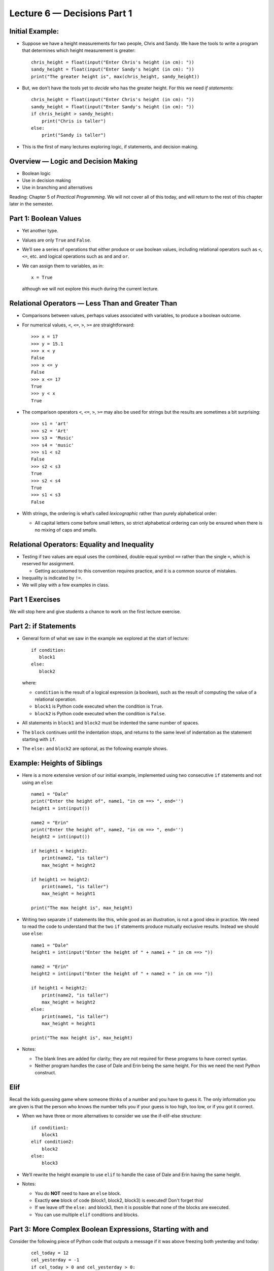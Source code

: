 Lecture 6 — Decisions Part 1
============================


Initial Example:
----------------

-  Suppose we have a height measurements for two people, Chris and
   Sandy.  We have the tools to write a program that determines which
   height measurement is greater:

   ::

      chris_height = float(input("Enter Chris's height (in cm): "))
      sandy_height = float(input("Enter Sandy's height (in cm): "))
      print("The greater height is", max(chris_height, sandy_height))

-  But, we don't have the tools yet to *decide* who has the greater
   height.  For this we need *if statements*:

   ::

      chris_height = float(input("Enter Chris's height (in cm): "))
      sandy_height = float(input("Enter Sandy's height (in cm): "))
      if chris_height > sandy_height:
          print("Chris is taller")
      else:
          print("Sandy is taller")

-  This is the first of many lectures exploring logic, if statements,
   and decision making.
 

Overview — Logic and Decision Making
------------------------------------

-  Boolean logic

-  Use in decision making

-  Use in branching and alternatives

Reading: Chapter 5 of *Practical Programming*. We will not cover all
of this today, and will return
to the rest of this chapter later in the semester.


Part 1: Boolean Values
----------------------

-  Yet another type.

-  Values are only ``True`` and ``False``.

-  We’ll see a series of operations that either produce or use
   boolean values, including relational operators such as ``<``, ``<=``,
   etc. and logical operations such as ``and`` and ``or``.

-  We can assign them to variables, as in:

   ::

         x = True

   although we will not explore this much during the current lecture.


Relational Operators — Less Than and Greater Than
-------------------------------------------------

-  Comparisons between values, perhaps values associated with variables,
   to produce a boolean outcome.

-  For numerical values, ``<``, ``<=``, ``>``, ``>=`` are
   straightforward:

   ::

       >>> x = 17
       >>> y = 15.1
       >>> x < y
       False
       >>> x <= y
       False
       >>> x <= 17
       True
       >>> y < x
       True

-  The comparison operators ``<``, ``<=``, ``>``,
   ``>=`` may also be used for strings but the results are sometimes a
   bit surprising:

   ::

       >>> s1 = 'art'
       >>> s2 = 'Art'
       >>> s3 = 'Music'
       >>> s4 = 'music'
       >>> s1 < s2
       False
       >>> s2 < s3
       True
       >>> s2 < s4
       True
       >>> s1 < s3
       False

-  With strings, the ordering is what’s called *lexicographic* rather
   than purely alphabetical order:

   -  All capital letters come before small letters, so strict
      alphabetical ordering can only be ensured when there is no
      mixing of caps and smalls.

Relational Operators: Equality and Inequality
---------------------------------------------

-  Testing if two values are equal uses the combined, double-equal
   symbol ``==`` rather than the single ``=``, which is reserved for
   assignment.

   -  Getting accustomed to this convention requires practice, and it
      is a common source of mistakes.

-  Inequality is indicated by ``!=``.

-  We will play with a few examples in class.

Part 1 Exercises
----------------

We will stop here and give students a chance to work on the first
lecture exercise.



Part 2: if Statements
---------------------

-  General form of what we saw in the example we explored at the start
   of lecture:

   ::

       if condition:
          block1
       else:
          block2

   where:

   -  ``condition`` is the result of a logical expression (a boolean), such as the
      result of computing the value of a relational operation.

   -  ``block1`` is Python code executed when the condition is ``True``.

   -  ``block2`` is Python code executed when the condition is
      ``False``.

-  All statements in ``block1`` and ``block2`` must be indented the
   same number of spaces.

-  The ``block`` continues until the indentation stops, and returns to
   the same level of indentation as the statement starting with ``if``.

-  The ``else:`` and ``block2`` are optional, as the following example
   shows.

Example: Heights of Siblings
----------------------------

-  Here is a more extensive version of our initial example, implemented
   using two consecutive ``if`` statements and not using an ``else``:

   ::

       name1 = "Dale"
       print("Enter the height of", name1, "in cm ==> ", end='')
       height1 = int(input())

       name2 = "Erin"
       print("Enter the height of", name2, "in cm ==> ", end='')
       height2 = int(input())

       if height1 < height2:
           print(name2, "is taller")
           max_height = height2

       if height1 >= height2:
           print(name1, "is taller")
           max_height = height1

       print("The max height is", max_height)

-  Writing two separate ``if`` statements like this, while good as an
   illustration, is not a good idea in practice.  We need to read the
   code to understand that the two ``if`` statements produce mutually
   exclusive results.  Instead we should use ``else``:

   ::

       name1 = "Dale"
       height1 = int(input("Enter the height of " + name1 + " in cm ==> "))

       name2 = "Erin"
       height2 = int(input("Enter the height of " + name2 + " in cm ==> "))

       if height1 < height2:
           print(name2, "is taller")
           max_height = height2
       else:
           print(name1, "is taller")
           max_height = height1

       print("The max height is", max_height)

-  Notes:

   - The blank lines are added for clarity; they are not required
     for these programs to have correct syntax.

   - Neither program handles the case of Dale and Erin being the same
     height. For this we need the next Python construct.

Elif
----

Recall the kids guessing game where someone thinks of a number and you
have to guess it. The only information you are given is that the person
who knows the number tells you if your guess is too high, too low, or if
you got it correct.

-  When we have three or more alternatives to consider we use the
   if-elif-else structure:

   ::

       if condition1:
           block1
       elif condition2:
           block2
       else:
           block3

-  We’ll rewrite the height example to use ``elif`` to handle the case of Dale
   and Erin having the same height.

-  Notes:

   -  You do **NOT** need to have an ``else`` block.

   -  Exactly **one** block of code (block1, block2, block3) is
      executed!  Don't forget this!

   -  If we leave off the ``else:`` and block3, then it is possible that
      none of the blocks are executed.

   -  You can use multiple ``elif`` conditions and blocks.


Part 3: More Complex Boolean Expressions, Starting with and
-----------------------------------------------------------

Consider the following piece of Python code that outputs a message if
it was above freezing both yesterday and today:

   ::

      cel_today = 12
      cel_yesterday = -1
      if cel_today > 0 and cel_yesterday > 0:
          print("It was above freezing both yesterday and today.")

-  A boolean expression involving ``and`` is ``True`` if and only if
   **both** the relational operations produce the value ``True``.

More Complex Boolean Expressions — or
-------------------------------------

Consider the following:

   ::

      cel_today = 12
      cel_yesterday = -1
      if cel_today > 0 or cel_yesterday > 0:
          print("It has been above freezing in the last two days.")

-  The boolean expression is ``True`` if ANY of the following occurs:

   -  the left relational expression is ``True``,

   -  the right relational expression is ``True``,

   -  **both** the left and right relational expression are ``True``.

-  This is called the *inclusive or* and it is somewhat different from
   common use of the word *or* in English.

-  For examples, in the sentence:

       You may order the pancakes or the omelet.

   usually means you may choose pancakes, or you may choose an omelet,
   but you may not choose both (unless you pay extra).

   -  This is called the *exclusive-or*; it is only used in logic and
      computer science in very special cases.

   -  Hence, ``or`` always means *inclusive-or*.

Boolean Logic — not
-------------------

-  We can also “logically negate” a boolean expression using ``not``.

   ::

       a = 15
       b = 20
       if not a < b:
           print("a is not less than b")
       else:
           print("a is less than b")


Final Example - Is a Point Inside a Rectangle
---------------------------------------------

We'll gather all of ideas from class to solve the following example:
Suppose the bounds of a rectangle are defined by:

   ::

       x0 = 10
       x1 = 16
       y0 = 32
       y1 = 45

A point at location :math:`x,y` is inside the rectangle if:

   .. math:: x0 < x < x1 \qquad \text{and} \qquad y0 < y < y1.

Under what conditions are we outside of the rectangle? Under what
conditions are we on the boundary?

We will write a program that reads in an x, y coordinate of a point
and outputs a message depending on whether the point is inside the
rectangle, outside the rectangle, or on the boundary.  The final code
will be posted on the course Website.


Summary and Looking Ahead
-------------------------

-  if-else and if-elif-else are tools for making decisions and creating
   alternative computations and results.

-  The conditional tests involve relationship operators and logical
   operators.

   -  Be careful with the distinction between ``=`` and ``==``.

-  In Lecture 11 we will review boolean logic and discuss more complex ``if``
   structures.


